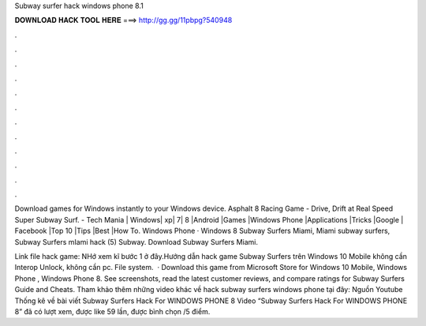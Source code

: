 Subway surfer hack windows phone 8.1



𝐃𝐎𝐖𝐍𝐋𝐎𝐀𝐃 𝐇𝐀𝐂𝐊 𝐓𝐎𝐎𝐋 𝐇𝐄𝐑𝐄 ===> http://gg.gg/11pbpg?540948



.



.



.



.



.



.



.



.



.



.



.



.

Download games for Windows instantly to your Windows device. Asphalt 8 Racing Game - Drive, Drift at Real Speed Super Subway Surf. - Tech Mania | Windows| xp| 7| 8 |Android |Games |Windows Phone |Applications |Tricks |Google | Facebook |Top 10 |Tips |Best |How To. Windows Phone · Windows 8 Subway Surfers Miami, Miami subway surfers, Subway Surfers mIami hack (5) Subway. Download Subway Surfers Miami.

Link file hack game: NHớ xem kĩ bước 1 ở đây.Hướng dẫn hack game Subway Surfers trên Windows 10 Mobile không cần Interop Unlock, không cần pc. File system.  · Download this game from Microsoft Store for Windows 10 Mobile, Windows Phone , Windows Phone 8. See screenshots, read the latest customer reviews, and compare ratings for Subway Surfers Guide and Cheats. Tham khảo thêm những video khác về hack subway surfers windows phone tại đây: Nguồn Youtube Thống kê về bài viết Subway Surfers Hack For WINDOWS PHONE 8 Video “Subway Surfers Hack For WINDOWS PHONE 8” đã có lượt xem, được like 59 lần, được bình chọn /5 điểm.
